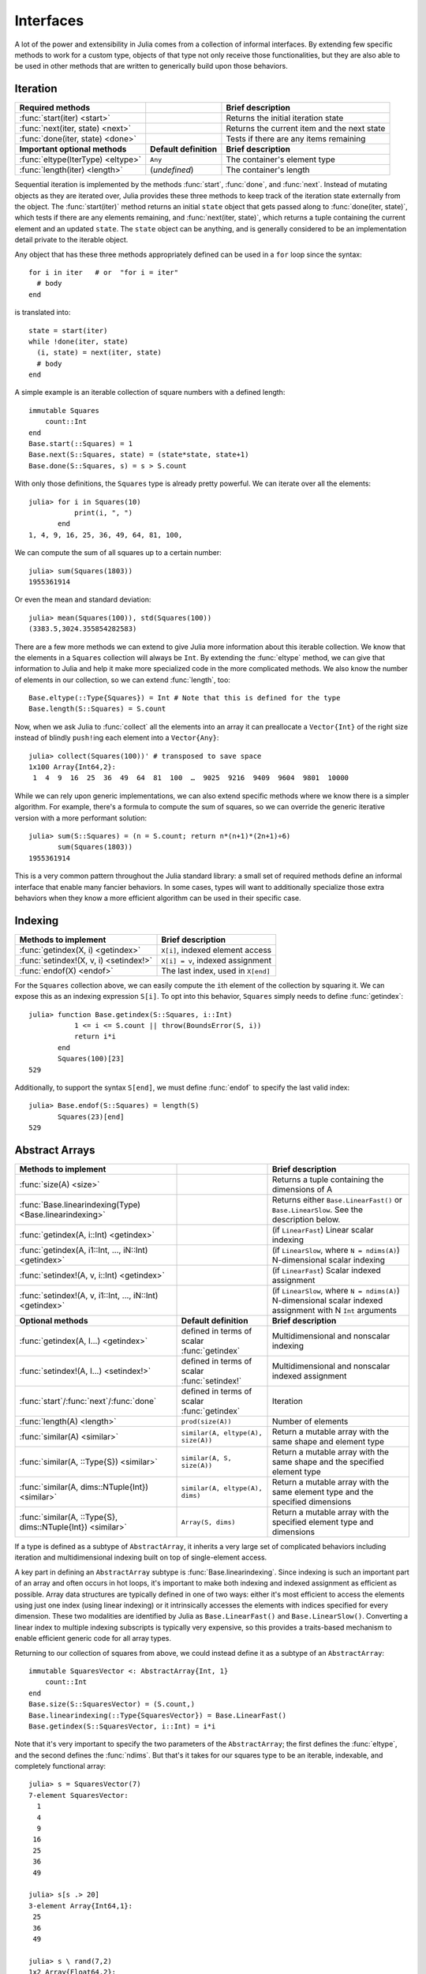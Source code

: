 .. _man-interfaces:

************
 Interfaces
************

A lot of the power and extensibility in Julia comes from a collection of informal interfaces.  By extending few specific methods to work for a custom type, objects of that type not only receive those functionalities, but they are also able to be used in other methods that are written to generically build upon those behaviors.

Iteration
---------

================================= ======================== ===========================================
Required methods                                           Brief description
================================= ======================== ===========================================
:func:`start(iter) <start>`                                Returns the initial iteration state
:func:`next(iter, state) <next>`                           Returns the current item and the next state
:func:`done(iter, state) <done>`                           Tests if there are any items remaining
**Important optional methods**    **Default definition**   **Brief description**
:func:`eltype(IterType) <eltype>` ``Any``                  The container's element type
:func:`length(iter) <length>`     (*undefined*)            The container's length
================================= ======================== ===========================================

Sequential iteration is implemented by the methods :func:`start`, :func:`done`, and :func:`next`. Instead of mutating objects as they are iterated over, Julia provides these three methods to keep track of the iteration state externally from the object. The :func:`start(iter)` method returns an initial ``state`` object that gets passed along to :func:`done(iter, state)`, which tests if there are any elements remaining, and :func:`next(iter, state)`, which returns a tuple containing the current element and an updated ``state``. The ``state`` object can be anything, and is generally considered to be an implementation detail private to the iterable object.

Any object that has these three methods appropriately defined can be used in a ``for`` loop since the syntax::

    for i in iter   # or  "for i = iter"
      # body
    end

is translated into::

    state = start(iter)
    while !done(iter, state)
      (i, state) = next(iter, state)
      # body
    end

A simple example is an iterable collection of square numbers with a defined length::

    immutable Squares
        count::Int
    end
    Base.start(::Squares) = 1
    Base.next(S::Squares, state) = (state*state, state+1)
    Base.done(S::Squares, s) = s > S.count

With only those definitions, the ``Squares`` type is already pretty powerful. We can iterate over all the elements::

    julia> for i in Squares(10)
               print(i, ", ")
           end
    1, 4, 9, 16, 25, 36, 49, 64, 81, 100,

We can compute the sum of all squares up to a certain number::

    julia> sum(Squares(1803))
    1955361914

Or even the mean and standard deviation::

    julia> mean(Squares(100)), std(Squares(100))
    (3383.5,3024.355854282583)

There are a few more methods we can extend to give Julia more information about this iterable collection.  We know that the elements in a ``Squares`` collection will always be ``Int``. By extending the :func:`eltype` method, we can give that information to Julia and help it make more specialized code in the more complicated methods. We also know the number of elements in our collection, so we can extend :func:`length`, too::

    Base.eltype(::Type{Squares}) = Int # Note that this is defined for the type
    Base.length(S::Squares) = S.count

Now, when we ask Julia to :func:`collect` all the elements into an array it can preallocate a ``Vector{Int}`` of the right size instead of blindly ``push!``\ ing each element into a ``Vector{Any}``::

    julia> collect(Squares(100))' # transposed to save space
    1x100 Array{Int64,2}:
     1  4  9  16  25  36  49  64  81  100  …  9025  9216  9409  9604  9801  10000

While we can rely upon generic implementations, we can also extend specific methods where we know there is a simpler algorithm.  For example, there's a formula to compute the sum of squares, so we can override the generic iterative version with a more performant solution::

    julia> sum(S::Squares) = (n = S.count; return n*(n+1)*(2n+1)÷6)
           sum(Squares(1803))
    1955361914

This is a very common pattern throughout the Julia standard library: a small set of required methods define an informal interface that enable many fancier behaviors.  In some cases, types will want to additionally specialize those extra behaviors when they know a more efficient algorithm can be used in their specific case.

Indexing
--------

====================================== ==================================
Methods to implement                   Brief description
====================================== ==================================
:func:`getindex(X, i) <getindex>`      ``X[i]``, indexed element access
:func:`setindex!(X, v, i) <setindex!>` ``X[i] = v``, indexed assignment
:func:`endof(X) <endof>`               The last index, used in ``X[end]``
====================================== ==================================

For the ``Squares`` collection above, we can easily compute the ``i``\ th element of the collection by squaring it.  We can expose this as an indexing expression ``S[i]``.  To opt into this behavior, ``Squares`` simply needs to define :func:`getindex`::

    julia> function Base.getindex(S::Squares, i::Int)
               1 <= i <= S.count || throw(BoundsError(S, i))
               return i*i
           end
           Squares(100)[23]
    529

Additionally, to support the syntax ``S[end]``, we must define :func:`endof` to specify the last valid index::

    julia> Base.endof(S::Squares) = length(S)
           Squares(23)[end]
    529

Abstract Arrays
---------------

========================================================== ============================================ =======================================================================================
Methods to implement                                                                                    Brief description
========================================================== ============================================ =======================================================================================
:func:`size(A) <size>`                                                                                  Returns a tuple containing the dimensions of A
:func:`Base.linearindexing(Type) <Base.linearindexing>`                                                 Returns either ``Base.LinearFast()`` or ``Base.LinearSlow``. See the description below.
:func:`getindex(A, i::Int) <getindex>`                                                                  (if ``LinearFast``) Linear scalar indexing
:func:`getindex(A, i1::Int, ..., iN::Int) <getindex>`                                                   (if ``LinearSlow``, where ``N = ndims(A)``) N-dimensional scalar indexing
:func:`setindex!(A, v, i::Int) <getindex>`                                                              (if ``LinearFast``) Scalar indexed assignment
:func:`setindex!(A, v, i1::Int, ..., iN::Int) <getindex>`                                               (if ``LinearSlow``, where ``N = ndims(A)``) N-dimensional scalar indexed assignment with N ``Int`` arguments
**Optional methods**                                       **Default definition**                       **Brief description**
:func:`getindex(A, I...) <getindex>`                       defined in terms of scalar :func:`getindex`  Multidimensional and nonscalar indexing
:func:`setindex!(A, I...) <setindex!>`                     defined in terms of scalar :func:`setindex!` Multidimensional and nonscalar indexed assignment
:func:`start`/:func:`next`/:func:`done`                    defined in terms of scalar :func:`getindex`  Iteration
:func:`length(A) <length>`                                 ``prod(size(A))``                            Number of elements
:func:`similar(A) <similar>`                               ``similar(A, eltype(A), size(A))``           Return a mutable array with the same shape and element type
:func:`similar(A, ::Type{S}) <similar>`                    ``similar(A, S, size(A))``                   Return a mutable array with the same shape and the specified element type
:func:`similar(A, dims::NTuple{Int}) <similar>`            ``similar(A, eltype(A), dims)``              Return a mutable array with the same element type and the specified dimensions
:func:`similar(A, ::Type{S}, dims::NTuple{Int}) <similar>` ``Array(S, dims)``                           Return a mutable array with the specified element type and dimensions
========================================================== ============================================ =======================================================================================

If a type is defined as a subtype of ``AbstractArray``, it inherits a very large set of complicated behaviors including iteration and multidimensional indexing built on top of single-element access.

A key part in defining an ``AbstractArray`` subtype is :func:`Base.linearindexing`. Since indexing is such an important part of an array and often occurs in hot loops, it's important to make both indexing and indexed assignment as efficient as possible.  Array data structures are typically defined in one of two ways: either it's most efficient to access the elements using just one index (using linear indexing) or it intrinsically accesses the elements with indices specified for every dimension.  These two modalities are identified by Julia as ``Base.LinearFast()`` and ``Base.LinearSlow()``.  Converting a linear index to multiple indexing subscripts is typically very expensive, so this provides a traits-based mechanism to enable efficient generic code for all array types.

Returning to our collection of squares from above, we could instead define it as a subtype of an ``AbstractArray``::

    immutable SquaresVector <: AbstractArray{Int, 1}
        count::Int
    end
    Base.size(S::SquaresVector) = (S.count,)
    Base.linearindexing(::Type{SquaresVector}) = Base.LinearFast()
    Base.getindex(S::SquaresVector, i::Int) = i*i

Note that it's very important to specify the two parameters of the ``AbstractArray``; the first defines the :func:`eltype`, and the second defines the :func:`ndims`.  But that's it takes for our squares type to be an iterable, indexable, and completely functional array::

    julia> s = SquaresVector(7)
    7-element SquaresVector:
      1
      4
      9
     16
     25
     36
     49

    julia> s[s .> 20]
    3-element Array{Int64,1}:
     25
     36
     49

    julia> s \ rand(7,2)
    1x2 Array{Float64,2}:
     0.0116789  0.0155006

As a more complicated example, let's define our own toy N-dimensional sparse-like array type built on top of ``Dict``::

    immutable SparseArray{T,N} <: AbstractArray{T,N}
        data::Dict{NTuple{N,Int}, T}
        dims::NTuple{N,Int}
    end
    SparseArray{T}(::Type{T}, dims::Int...) = SparseArray(T, dims)
    SparseArray{T,N}(::Type{T}, dims::NTuple{N,Int}) = SparseArray{T,N}(Dict{NTuple{N,Int}, T}(), dims)

    Base.size(A::SparseArray) = A.dims
    Base.similar{T}(A::SparseArray, ::Type{T}, dims::Dims) = SparseArray(T, dims)
    # Define scalar indexing and indexed assignment up to 3-dimensions
    Base.getindex{T}(A::SparseArray{T,1}, i1::Int)                   = get(A.data, (i1,), zero(T))
    Base.getindex{T}(A::SparseArray{T,2}, i1::Int, i2::Int)          = get(A.data, (i1,i2), zero(T))
    Base.getindex{T}(A::SparseArray{T,3}, i1::Int, i2::Int, i3::Int) =  get(A.data, (i1,i2,i3), zero(T))
    Base.setindex!{T}(A::SparseArray{T,1}, v, i1::Int)                   = (A.data[(i1,)] = v)
    Base.setindex!{T}(A::SparseArray{T,2}, v, i1::Int, i2::Int)          = (A.data[(i1,i2)] = v)
    Base.setindex!{T}(A::SparseArray{T,3}, v, i1::Int, i2::Int, i3::Int) = (A.data[(i1,i2,i3)] = v)

Notice that this is a ``LinearSlow`` array, so we must manually define :func:`getindex` and :func:`setindex!` for each dimensionality we'd like to support.  Unlike the ``SquaresVector``, we are able to define :func:`setindex!`, and so we can mutate the array::

    julia> A = SparseArray(Float64,3,3)
    3x3 SparseArray{Float64,2}:
     0.0  0.0  0.0
     0.0  0.0  0.0
     0.0  0.0  0.0

    julia> rand!(A)
    3x3 SparseArray{Float64,2}:
     0.418674  0.0901867  0.835166
     0.85045   0.211394   0.0715443
     0.569111  0.0535879  0.747284

    julia> A[:] = 1:length(A); A
    3x3 SparseArray{Float64,2}:
     1.0  4.0  7.0
     2.0  5.0  8.0
     3.0  6.0  9.0

Since the ``SparseArray`` is mutable, we were able to override :func:`similar`.  This means that when a base function needs to return an array, it's able to return a new ``SparseArray``::

    julia> A[1:2,:]
    2x3 SparseArray{Float64,2}:
     1.0  4.0  7.0
     2.0  5.0  8.0

And now, in addition to all the iterable and indexable methods from above, these types can interact with eachother and use all the methods defined in the standard library for ``AbstractArrays``::

    julia> A[SquaresVector(3)]
    3-element SparseArray{Float64,1}:
     1.0
     4.0
     9.0

    julia> dot(A[:,1],A[:,2])
    32.0

